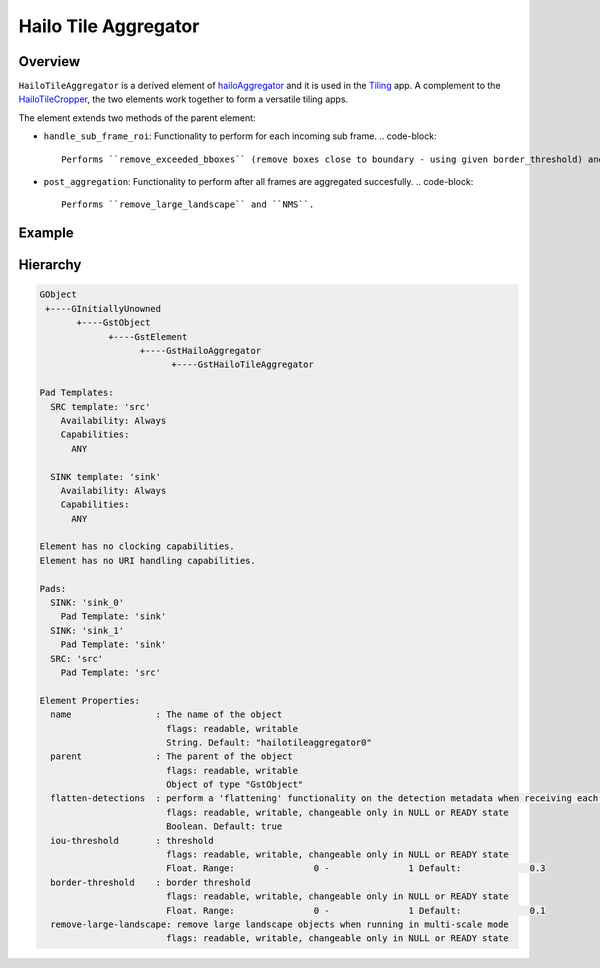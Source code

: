 
Hailo Tile Aggregator
======================

Overview
--------

``HailoTileAggregator`` is a derived element of `hailoAggregator <hailo_aggregator.rst>`_ and it is used in the `Tiling <../../apps/gstreamer/general/tiling/README.rst>`_ app.
A complement to the `HailoTileCropper <hailo_tile_cropper.rst>`_\ , the two elements work together to form a versatile tiling apps.

The element extends two methods of the parent element:


* ``handle_sub_frame_roi``\ : Functionality to perform for each incoming sub frame.
  .. code-block::

                           Performs ``remove_exceeded_bboxes`` (remove boxes close to boundary - using given border_threshold) and then parent element performs flatten detections.

* ``post_aggregation``\ : Functionality to perform after all frames are aggregated succesfully.
  .. code-block::

                       Performs ``remove_large_landscape`` and ``NMS``.

Example
-------


.. image:: ../resources/tiling_pipeline.png

Hierarchy
---------

.. code-block:: sh

   GObject
    +----GInitiallyUnowned
          +----GstObject
                +----GstElement
                      +----GstHailoAggregator
                            +----GstHailoTileAggregator

   Pad Templates:
     SRC template: 'src'
       Availability: Always
       Capabilities:
         ANY

     SINK template: 'sink'
       Availability: Always
       Capabilities:
         ANY

   Element has no clocking capabilities.
   Element has no URI handling capabilities.

   Pads:
     SINK: 'sink_0'
       Pad Template: 'sink'
     SINK: 'sink_1'
       Pad Template: 'sink'
     SRC: 'src'
       Pad Template: 'src'

   Element Properties:
     name                : The name of the object
                           flags: readable, writable
                           String. Default: "hailotileaggregator0"
     parent              : The parent of the object
                           flags: readable, writable
                           Object of type "GstObject"
     flatten-detections  : perform a 'flattening' functionality on the detection metadata when receiving each frame
                           flags: readable, writable, changeable only in NULL or READY state
                           Boolean. Default: true
     iou-threshold       : threshold
                           flags: readable, writable, changeable only in NULL or READY state
                           Float. Range:               0 -               1 Default:             0.3
     border-threshold    : border threshold
                           flags: readable, writable, changeable only in NULL or READY state
                           Float. Range:               0 -               1 Default:             0.1
     remove-large-landscape: remove large landscape objects when running in multi-scale mode
                           flags: readable, writable, changeable only in NULL or READY state
